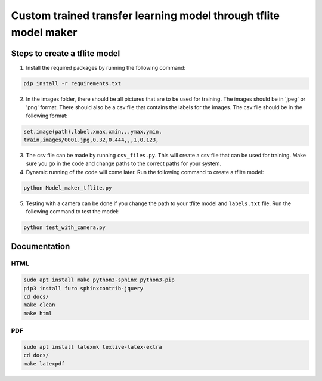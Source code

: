 Custom trained transfer learning model through tflite model maker
==================================================================

Steps to create a tflite model
------------------------------

1. Install the required packages by running the following command:

.. code-block:: bash

    pip install -r requirements.txt

2. In the images folder, there should be all pictures that are to be used for training. The images should be in 'jpeg' or 'png' format. There should also be a csv file that contains the labels for the images. The csv file should be in the following format:

.. code-block:: text

    set,image(path),label,xmax,xmin,,,ymax,ymin,
    train,images/0001.jpg,0.32,0.444,,,1,0.123,

3. The csv file can be made by running ``csv_files.py``. This will create a csv file that can be used for training. Make sure you go in the code and change paths to the correct paths for your system.

4. Dynamic running of the code will come later. Run the following command to create a tflite model:

.. code-block:: bash

    python Model_maker_tflite.py

5. Testing with a camera can be done if you change the path to your tflite model and ``labels.txt`` file. Run the following command to test the model:

.. code-block:: bash

    python test_with_camera.py

Documentation
-------------

HTML
^^^^

.. code-block:: bash

    sudo apt install make python3-sphinx python3-pip
    pip3 install furo sphinxcontrib-jquery
    cd docs/
    make clean 
    make html

PDF
^^^

.. code-block:: bash

    sudo apt install latexmk texlive-latex-extra
    cd docs/
    make latexpdf
